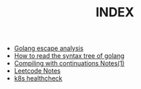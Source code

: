 #+TITLE: INDEX
#+HTML_HEAD: <link rel="stylesheet" type="text/css" href="https://gongzhitaao.org/orgcss/org.css"/>
 
- [[https://rcmerci.github.io/golang-escape-analysis.org.html][Golang escape analysis]]
- [[https://rcmerci.github.io/How-to-read-the-syntax-tree-of-golang.org.html][How to read the syntax tree of golang]]
- [[https://rcmerci.github.io/compiling_with_continuations_notes.org.html][Compiling with continuations Notes(1)]]
- [[https://rcmerci.github.io/leetcode-notes.org.html][Leetcode Notes]]
- [[https://rcmerci.github.io/k8s-healthcheck-probe-things.org.html][k8s healthcheck]]

